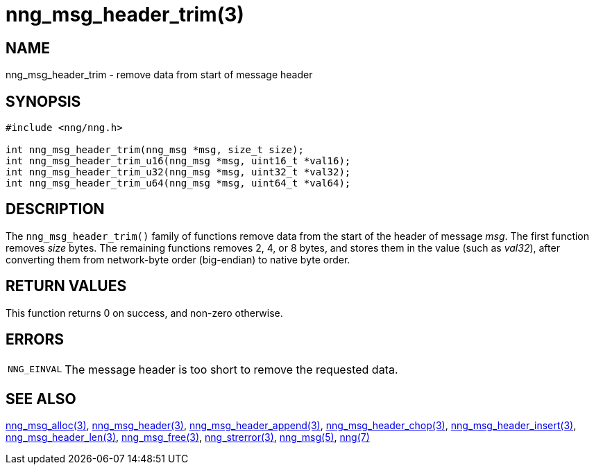= nng_msg_header_trim(3)
//
// Copyright 2018 Staysail Systems, Inc. <info@staysail.tech>
// Copyright 2018 Capitar IT Group BV <info@capitar.com>
//
// This document is supplied under the terms of the MIT License, a
// copy of which should be located in the distribution where this
// file was obtained (LICENSE.txt).  A copy of the license may also be
// found online at https://opensource.org/licenses/MIT.
//

== NAME

nng_msg_header_trim - remove data from start of message header

== SYNOPSIS

[source, c]
----
#include <nng/nng.h>

int nng_msg_header_trim(nng_msg *msg, size_t size);
int nng_msg_header_trim_u16(nng_msg *msg, uint16_t *val16);
int nng_msg_header_trim_u32(nng_msg *msg, uint32_t *val32);
int nng_msg_header_trim_u64(nng_msg *msg, uint64_t *val64);
----

== DESCRIPTION

The `nng_msg_header_trim()` family of functions remove
data from the start of the header of message _msg_.
The first function removes _size_ bytes.
The remaining functions removes 2, 4, or 8 bytes, and stores them in the
value (such as _val32_),
after converting them from network-byte order (big-endian) to native
byte order.

== RETURN VALUES

This function returns 0 on success, and non-zero otherwise.

== ERRORS

[horizontal]
`NNG_EINVAL`:: The message header is too short to remove the requested data.

== SEE ALSO

[.text-left]
<<nng_msg_alloc.3#,nng_msg_alloc(3)>>,
<<nng_msg_header.3#,nng_msg_header(3)>>,
<<nng_msg_header_append.3#,nng_msg_header_append(3)>>,
<<nng_msg_header_chop.3#,nng_msg_header_chop(3)>>,
<<nng_msg_header_insert.3#,nng_msg_header_insert(3)>>,
<<nng_msg_header_len.3#,nng_msg_header_len(3)>>,
<<nng_msg_free.3#,nng_msg_free(3)>>,
<<nng_strerror.3#,nng_strerror(3)>>,
<<nng_msg.5#,nng_msg(5)>>,
<<nng.7#,nng(7)>>
